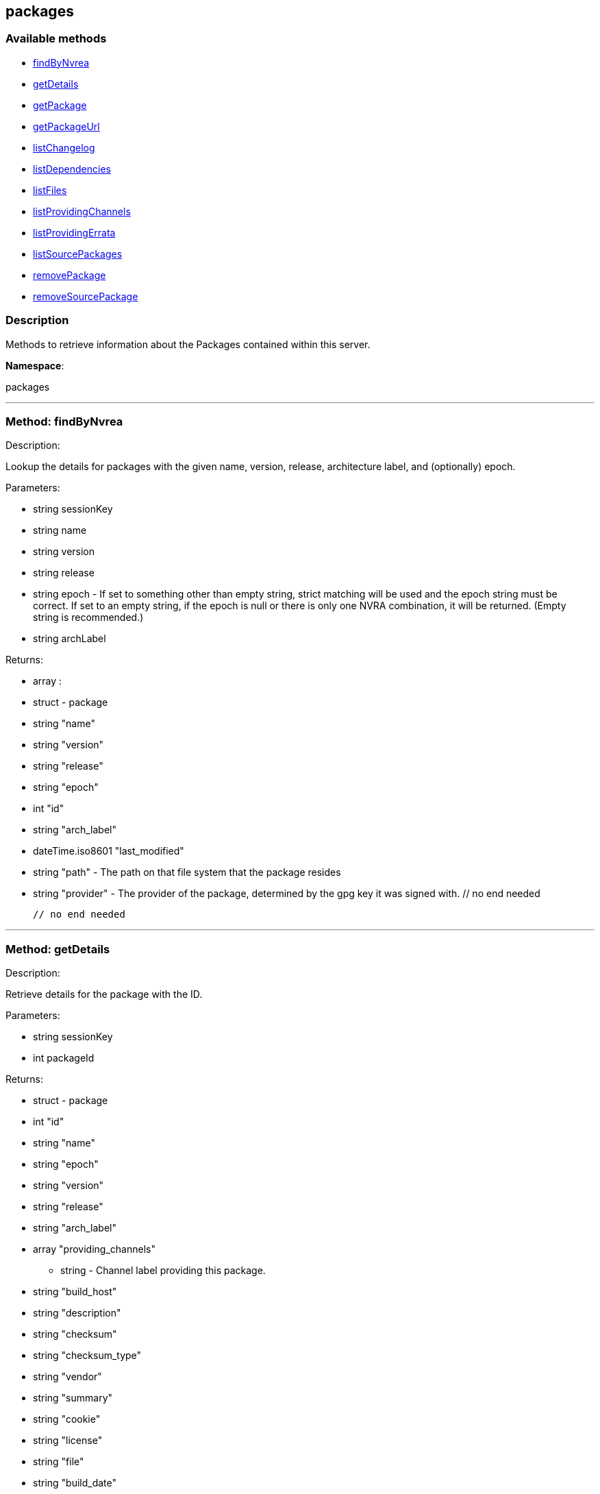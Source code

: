 


[#packages]
== packages


=== Available methods

* <<packages-findByNvrea,findByNvrea>>
* <<packages-getDetails,getDetails>>
* <<packages-getPackage,getPackage>>
* <<packages-getPackageUrl,getPackageUrl>>
* <<packages-listChangelog,listChangelog>>
* <<packages-listDependencies,listDependencies>>
* <<packages-listFiles,listFiles>>
* <<packages-listProvidingChannels,listProvidingChannels>>
* <<packages-listProvidingErrata,listProvidingErrata>>
* <<packages-listSourcePackages,listSourcePackages>>
* <<packages-removePackage,removePackage>>
* <<packages-removeSourcePackage,removeSourcePackage>>

=== Description

Methods to retrieve information about the Packages contained
 within this server.

*Namespace*:

packages

'''


[#packages-findByNvrea]
=== Method: findByNvrea 

Description:

Lookup the details for packages with the given name, version,
          release, architecture label, and (optionally) epoch.




Parameters:

  * [.string]#string#  sessionKey
 
* [.string]#string#  name
 
* [.string]#string#  version
 
* [.string]#string#  release
 
* [.string]#string#  epoch - If set to something other than empty string,
          strict matching will be used and the epoch string must be correct.
          If set to an empty string, if the epoch is null or there is only one
          NVRA combination, it will be returned.  (Empty string is recommended.)
 
* [.string]#string#  archLabel
 

Returns:

* [.array]#array# :
     * [.struct]#struct#  - package
      * [.string]#string#  "name"
      * [.string]#string#  "version"
      * [.string]#string#  "release"
      * [.string]#string#  "epoch"
      * [.int]#int#  "id"
      * [.string]#string#  "arch_label"
      * [.dateTime.iso8601]#dateTime.iso8601#  "last_modified"
      * [.string]#string#  "path" - The path on that file system that the package
             resides
      * [.string]#string#  "provider" - The provider of the package, determined by
              the gpg key it was signed with.
  // no end needed
 
   // no end needed
 


'''


[#packages-getDetails]
=== Method: getDetails 

Description:

Retrieve details for the package with the ID.




Parameters:

  * [.string]#string#  sessionKey
 
* [.int]#int#  packageId
 

Returns:

* [.struct]#struct#  - package
       * [.int]#int#  "id"
       * [.string]#string#  "name"
       * [.string]#string#  "epoch"
       * [.string]#string#  "version"
       * [.string]#string#  "release"
       * [.string]#string#  "arch_label"
       * [.array]#array#  "providing_channels"
** string - Channel label providing this package.
       * [.string]#string#  "build_host"
       * [.string]#string#  "description"
       * [.string]#string#  "checksum"
       * [.string]#string#  "checksum_type"
       * [.string]#string#  "vendor"
       * [.string]#string#  "summary"
       * [.string]#string#  "cookie"
       * [.string]#string#  "license"
       * [.string]#string#  "file"
       * [.string]#string#  "build_date"
       * [.string]#string#  "last_modified_date"
       * [.string]#string#  "size"
       * [.string]#string#  "path" - The path on the Satellite's file system that
              the package resides.
       * [.string]#string#  "payload_size"
    // no end needed
 


'''


[#packages-getPackage]
=== Method: getPackage 

Description:

Retrieve the package file associated with a package.
 (Consider using packages.getPackageUrl
 for larger files.)




Parameters:

  * [.string]#string#  sessionKey
 
* [.int]#int#  package_id
 

Returns:

* binary object - package file 
 


'''


[#packages-getPackageUrl]
=== Method: getPackageUrl 

Description:

Retrieve the url that can be used to download a package.
      This will expire after a certain time period.




Parameters:

  * [.string]#string#  sessionKey
 
* [.int]#int#  package_id
 

Returns:

* string - the download url 
 


'''


[#packages-listChangelog]
=== Method: listChangelog 

Description:

List the change log for a package.




Parameters:

  * [.string]#string#  sessionKey
 
* [.int]#int#  packageId
 

Returns:

* string 
 


'''


[#packages-listDependencies]
=== Method: listDependencies 

Description:

List the dependencies for a package.




Parameters:

  * [.string]#string#  sessionKey
 
* [.int]#int#  packageId
 

Returns:

* [.array]#array# :
     * [.struct]#struct#  - dependency
       * [.string]#string#  "dependency"
       * [.string]#string#  "dependency_type" - One of the following:
         // no end needed
           * requires
           * conflicts
           * obsoletes
           * provides
           * recommends
           * suggests
           * supplements
           * enhances
           * predepends
           * breaks
         // no end needed
       * [.string]#string#  "dependency_modifier"
     // no end needed
   // no end needed
 


'''


[#packages-listFiles]
=== Method: listFiles 

Description:

List the files associated with a package.




Parameters:

  * [.string]#string#  sessionKey
 
* [.int]#int#  packageId
 

Returns:

* [.array]#array# :
     * [.struct]#struct#  - file info
       * [.string]#string#  "path"
       * [.string]#string#  "type"
       * [.string]#string#  "last_modified_date"
       * [.string]#string#  "checksum"
       * [.string]#string#  "checksum_type"
       * [.int]#int#  "size"
       * [.string]#string#  "linkto"
     // no end needed
   // no end needed
 


'''


[#packages-listProvidingChannels]
=== Method: listProvidingChannels 

Description:

List the channels that provide the a package.




Parameters:

  * [.string]#string#  sessionKey
 
* [.int]#int#  packageId
 

Returns:

* [.array]#array# :
   * [.struct]#struct#  - channel
     * [.string]#string#  "label"
     * [.string]#string#  "parent_label"
     * [.string]#string#  "name"
   // no end needed
 // no end needed
 


'''


[#packages-listProvidingErrata]
=== Method: listProvidingErrata 

Description:

List the errata providing the a package.




Parameters:

  * [.string]#string#  sessionKey
 
* [.int]#int#  packageId
 

Returns:

* [.array]#array# :
   * [.struct]#struct#  - errata
     * [.string]#string#  "advisory"
     * [.string]#string#  "issue_date"
     * [.string]#string#  "last_modified_date"
     * [.string]#string#  "update_date"
     * [.string]#string#  "synopsis"
     * [.string]#string#  "type"
   // no end needed
 // no end needed
 


'''


[#packages-listSourcePackages]
=== Method: listSourcePackages 

Description:

List all source packages in user's organization.




Parameters:

  * [.string]#string#  sessionKey
 

Returns:

* [.array]#array# :
   * [.struct]#struct#  - source_package
     * [.int]#int#  "id"
     * [.string]#string#  "name"
   // no end needed
 // no end needed
 


'''


[#packages-removePackage]
=== Method: removePackage 

Description:

Remove a package from the satellite.




Parameters:

  * [.string]#string#  sessionKey
 
* [.int]#int#  packageId
 

Returns:

* [.int]#int#  - 1 on success, exception thrown otherwise.
 


'''


[#packages-removeSourcePackage]
=== Method: removeSourcePackage 

Description:

Remove a source package.




Parameters:

  * [.string]#string#  sessionKey
 
* [.int]#int#  packageSourceId
 

Returns:

* [.int]#int#  - 1 on success, exception thrown otherwise.
 


'''

